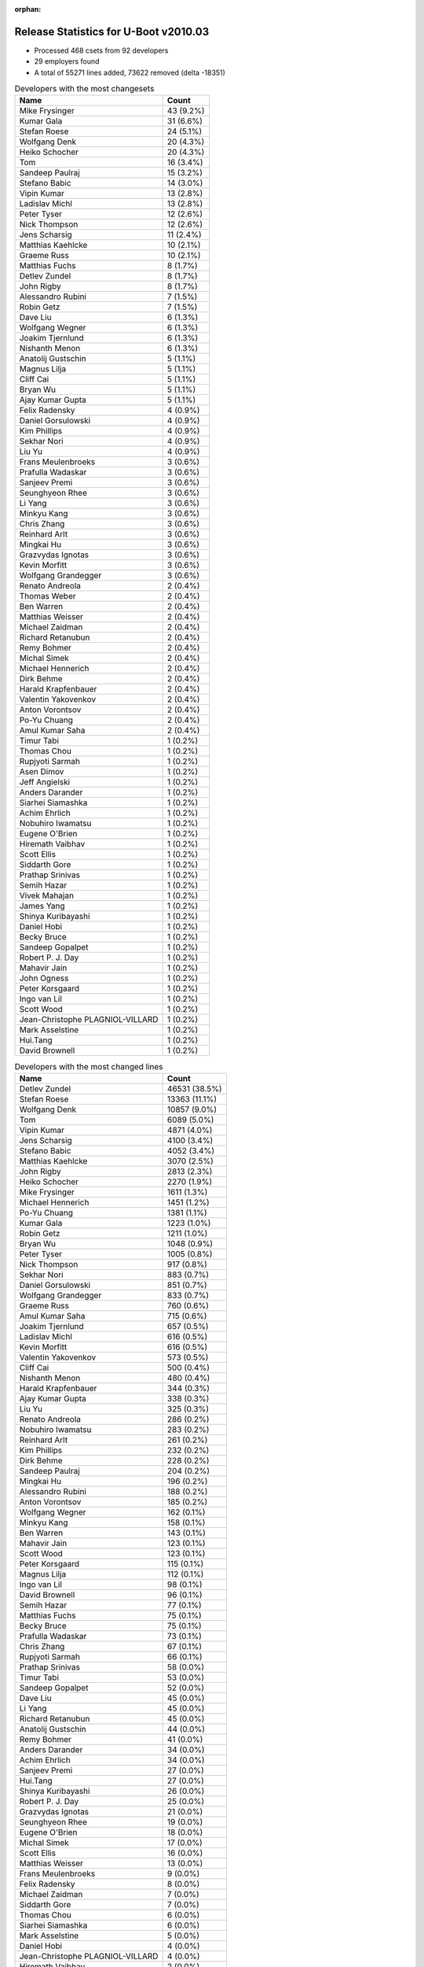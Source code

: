 :orphan:

Release Statistics for U-Boot v2010.03
======================================

* Processed 468 csets from 92 developers

* 29 employers found

* A total of 55271 lines added, 73622 removed (delta -18351)

.. table:: Developers with the most changesets
   :widths: auto

   ================================  =====
   Name                              Count
   ================================  =====
   Mike Frysinger                    43 (9.2%)
   Kumar Gala                        31 (6.6%)
   Stefan Roese                      24 (5.1%)
   Wolfgang Denk                     20 (4.3%)
   Heiko Schocher                    20 (4.3%)
   Tom                               16 (3.4%)
   Sandeep Paulraj                   15 (3.2%)
   Stefano Babic                     14 (3.0%)
   Vipin Kumar                       13 (2.8%)
   Ladislav Michl                    13 (2.8%)
   Peter Tyser                       12 (2.6%)
   Nick Thompson                     12 (2.6%)
   Jens Scharsig                     11 (2.4%)
   Matthias Kaehlcke                 10 (2.1%)
   Graeme Russ                       10 (2.1%)
   Matthias Fuchs                    8 (1.7%)
   Detlev Zundel                     8 (1.7%)
   John Rigby                        8 (1.7%)
   Alessandro Rubini                 7 (1.5%)
   Robin Getz                        7 (1.5%)
   Dave Liu                          6 (1.3%)
   Wolfgang Wegner                   6 (1.3%)
   Joakim Tjernlund                  6 (1.3%)
   Nishanth Menon                    6 (1.3%)
   Anatolij Gustschin                5 (1.1%)
   Magnus Lilja                      5 (1.1%)
   Cliff Cai                         5 (1.1%)
   Bryan Wu                          5 (1.1%)
   Ajay Kumar Gupta                  5 (1.1%)
   Felix Radensky                    4 (0.9%)
   Daniel Gorsulowski                4 (0.9%)
   Kim Phillips                      4 (0.9%)
   Sekhar Nori                       4 (0.9%)
   Liu Yu                            4 (0.9%)
   Frans Meulenbroeks                3 (0.6%)
   Prafulla Wadaskar                 3 (0.6%)
   Sanjeev Premi                     3 (0.6%)
   Seunghyeon Rhee                   3 (0.6%)
   Li Yang                           3 (0.6%)
   Minkyu Kang                       3 (0.6%)
   Chris Zhang                       3 (0.6%)
   Reinhard Arlt                     3 (0.6%)
   Mingkai Hu                        3 (0.6%)
   Grazvydas Ignotas                 3 (0.6%)
   Kevin Morfitt                     3 (0.6%)
   Wolfgang Grandegger               3 (0.6%)
   Renato Andreola                   2 (0.4%)
   Thomas Weber                      2 (0.4%)
   Ben Warren                        2 (0.4%)
   Matthias Weisser                  2 (0.4%)
   Michael Zaidman                   2 (0.4%)
   Richard Retanubun                 2 (0.4%)
   Remy Bohmer                       2 (0.4%)
   Michal Simek                      2 (0.4%)
   Michael Hennerich                 2 (0.4%)
   Dirk Behme                        2 (0.4%)
   Harald Krapfenbauer               2 (0.4%)
   Valentin Yakovenkov               2 (0.4%)
   Anton Vorontsov                   2 (0.4%)
   Po-Yu Chuang                      2 (0.4%)
   Amul Kumar Saha                   2 (0.4%)
   Timur Tabi                        1 (0.2%)
   Thomas Chou                       1 (0.2%)
   Rupjyoti Sarmah                   1 (0.2%)
   Asen Dimov                        1 (0.2%)
   Jeff Angielski                    1 (0.2%)
   Anders Darander                   1 (0.2%)
   Siarhei Siamashka                 1 (0.2%)
   Achim Ehrlich                     1 (0.2%)
   Nobuhiro Iwamatsu                 1 (0.2%)
   Eugene O'Brien                    1 (0.2%)
   Hiremath Vaibhav                  1 (0.2%)
   Scott Ellis                       1 (0.2%)
   Siddarth Gore                     1 (0.2%)
   Prathap Srinivas                  1 (0.2%)
   Semih Hazar                       1 (0.2%)
   Vivek Mahajan                     1 (0.2%)
   James Yang                        1 (0.2%)
   Shinya Kuribayashi                1 (0.2%)
   Daniel Hobi                       1 (0.2%)
   Becky Bruce                       1 (0.2%)
   Sandeep Gopalpet                  1 (0.2%)
   Robert P. J. Day                  1 (0.2%)
   Mahavir Jain                      1 (0.2%)
   John Ogness                       1 (0.2%)
   Peter Korsgaard                   1 (0.2%)
   Ingo van Lil                      1 (0.2%)
   Scott Wood                        1 (0.2%)
   Jean-Christophe PLAGNIOL-VILLARD  1 (0.2%)
   Mark Asselstine                   1 (0.2%)
   Hui.Tang                          1 (0.2%)
   David Brownell                    1 (0.2%)
   ================================  =====


.. table:: Developers with the most changed lines
   :widths: auto

   ================================  =====
   Name                              Count
   ================================  =====
   Detlev Zundel                     46531 (38.5%)
   Stefan Roese                      13363 (11.1%)
   Wolfgang Denk                     10857 (9.0%)
   Tom                               6089 (5.0%)
   Vipin Kumar                       4871 (4.0%)
   Jens Scharsig                     4100 (3.4%)
   Stefano Babic                     4052 (3.4%)
   Matthias Kaehlcke                 3070 (2.5%)
   John Rigby                        2813 (2.3%)
   Heiko Schocher                    2270 (1.9%)
   Mike Frysinger                    1611 (1.3%)
   Michael Hennerich                 1451 (1.2%)
   Po-Yu Chuang                      1381 (1.1%)
   Kumar Gala                        1223 (1.0%)
   Robin Getz                        1211 (1.0%)
   Bryan Wu                          1048 (0.9%)
   Peter Tyser                       1005 (0.8%)
   Nick Thompson                     917 (0.8%)
   Sekhar Nori                       883 (0.7%)
   Daniel Gorsulowski                851 (0.7%)
   Wolfgang Grandegger               833 (0.7%)
   Graeme Russ                       760 (0.6%)
   Amul Kumar Saha                   715 (0.6%)
   Joakim Tjernlund                  657 (0.5%)
   Ladislav Michl                    616 (0.5%)
   Kevin Morfitt                     616 (0.5%)
   Valentin Yakovenkov               573 (0.5%)
   Cliff Cai                         500 (0.4%)
   Nishanth Menon                    480 (0.4%)
   Harald Krapfenbauer               344 (0.3%)
   Ajay Kumar Gupta                  338 (0.3%)
   Liu Yu                            325 (0.3%)
   Renato Andreola                   286 (0.2%)
   Nobuhiro Iwamatsu                 283 (0.2%)
   Reinhard Arlt                     261 (0.2%)
   Kim Phillips                      232 (0.2%)
   Dirk Behme                        228 (0.2%)
   Sandeep Paulraj                   204 (0.2%)
   Mingkai Hu                        196 (0.2%)
   Alessandro Rubini                 188 (0.2%)
   Anton Vorontsov                   185 (0.2%)
   Wolfgang Wegner                   162 (0.1%)
   Minkyu Kang                       158 (0.1%)
   Ben Warren                        143 (0.1%)
   Mahavir Jain                      123 (0.1%)
   Scott Wood                        123 (0.1%)
   Peter Korsgaard                   115 (0.1%)
   Magnus Lilja                      112 (0.1%)
   Ingo van Lil                      98 (0.1%)
   David Brownell                    96 (0.1%)
   Semih Hazar                       77 (0.1%)
   Matthias Fuchs                    75 (0.1%)
   Becky Bruce                       75 (0.1%)
   Prafulla Wadaskar                 73 (0.1%)
   Chris Zhang                       67 (0.1%)
   Rupjyoti Sarmah                   66 (0.1%)
   Prathap Srinivas                  58 (0.0%)
   Timur Tabi                        53 (0.0%)
   Sandeep Gopalpet                  52 (0.0%)
   Dave Liu                          45 (0.0%)
   Li Yang                           45 (0.0%)
   Richard Retanubun                 45 (0.0%)
   Anatolij Gustschin                44 (0.0%)
   Remy Bohmer                       41 (0.0%)
   Anders Darander                   34 (0.0%)
   Achim Ehrlich                     34 (0.0%)
   Sanjeev Premi                     27 (0.0%)
   Hui.Tang                          27 (0.0%)
   Shinya Kuribayashi                26 (0.0%)
   Robert P. J. Day                  25 (0.0%)
   Grazvydas Ignotas                 21 (0.0%)
   Seunghyeon Rhee                   19 (0.0%)
   Eugene O'Brien                    18 (0.0%)
   Michal Simek                      17 (0.0%)
   Scott Ellis                       16 (0.0%)
   Matthias Weisser                  13 (0.0%)
   Frans Meulenbroeks                9 (0.0%)
   Felix Radensky                    8 (0.0%)
   Michael Zaidman                   7 (0.0%)
   Siddarth Gore                     7 (0.0%)
   Thomas Chou                       6 (0.0%)
   Siarhei Siamashka                 6 (0.0%)
   Mark Asselstine                   5 (0.0%)
   Daniel Hobi                       4 (0.0%)
   Jean-Christophe PLAGNIOL-VILLARD  4 (0.0%)
   Hiremath Vaibhav                  2 (0.0%)
   James Yang                        2 (0.0%)
   Thomas Weber                      1 (0.0%)
   Asen Dimov                        1 (0.0%)
   Jeff Angielski                    1 (0.0%)
   Vivek Mahajan                     1 (0.0%)
   John Ogness                       1 (0.0%)
   ================================  =====


.. table:: Developers with the most lines removed
   :widths: auto

   ================================  =====
   Name                              Count
   ================================  =====
   Detlev Zundel                     46285 (62.9%)
   Stefan Roese                      12093 (16.4%)
   Ladislav Michl                    302 (0.4%)
   Cliff Cai                         260 (0.4%)
   Joakim Tjernlund                  227 (0.3%)
   Mingkai Hu                        130 (0.2%)
   Semih Hazar                       44 (0.1%)
   Li Yang                           31 (0.0%)
   Scott Wood                        25 (0.0%)
   Robert P. J. Day                  15 (0.0%)
   Kumar Gala                        14 (0.0%)
   Nishanth Menon                    4 (0.0%)
   Seunghyeon Rhee                   4 (0.0%)
   Jean-Christophe PLAGNIOL-VILLARD  3 (0.0%)
   Michael Zaidman                   2 (0.0%)
   ================================  =====


.. table:: Developers with the most signoffs (total 176)
   :widths: auto

   ================================  =====
   Name                              Count
   ================================  =====
   Ben Warren                        26 (14.8%)
   Mike Frysinger                    25 (14.2%)
   Stefan Roese                      20 (11.4%)
   Kumar Gala                        20 (11.4%)
   Sandeep Paulraj                   20 (11.4%)
   Kim Phillips                      7 (4.0%)
   Wolfgang Denk                     6 (3.4%)
   Cliff Cai                         5 (2.8%)
   Fred Fan                          5 (2.8%)
   Remy Bohmer                       5 (2.8%)
   Swaminathan S                     4 (2.3%)
   Minkyu Kang                       3 (1.7%)
   Nick Thompson                     3 (1.7%)
   Scott McNutt                      2 (1.1%)
   Andreas Huber                     2 (1.1%)
   Rohit Hagargundgi                 2 (1.1%)
   Detlev Zundel                     1 (0.6%)
   Li Yang                           1 (0.6%)
   Scott Wood                        1 (0.6%)
   Andrew Morton                     1 (0.6%)
   FUJITA Kazutoshi                  1 (0.6%)
   Ron Lee                           1 (0.6%)
   Holger Brunck                     1 (0.6%)
   Sudhakar Rajashekhara             1 (0.6%)
   Daniel Hellstrom                  1 (0.6%)
   Jin Qing                          1 (0.6%)
   David Woodhouse                   1 (0.6%)
   Hiremath Vaibhav                  1 (0.6%)
   Thomas Chou                       1 (0.6%)
   Sandeep Gopalpet                  1 (0.6%)
   Anatolij Gustschin                1 (0.6%)
   Dave Liu                          1 (0.6%)
   Becky Bruce                       1 (0.6%)
   Alessandro Rubini                 1 (0.6%)
   Peter Tyser                       1 (0.6%)
   Wolfgang Grandegger               1 (0.6%)
   Sekhar Nori                       1 (0.6%)
   ================================  =====


.. table:: Developers with the most reviews (total 0)
   :widths: auto

   ================================  =====
   Name                              Count
   ================================  =====
   ================================  =====


.. table:: Developers with the most test credits (total 3)
   :widths: auto

   ================================  =====
   Name                              Count
   ================================  =====
   Minkyu Kang                       1 (33.3%)
   Detlev Zundel                     1 (33.3%)
   Tom                               1 (33.3%)
   ================================  =====


.. table:: Developers who gave the most tested-by credits (total 3)
   :widths: auto

   ================================  =====
   Name                              Count
   ================================  =====
   Seunghyeon Rhee                   1 (33.3%)
   Richard Retanubun                 1 (33.3%)
   Heiko Schocher                    1 (33.3%)
   ================================  =====


.. table:: Developers with the most report credits (total 3)
   :widths: auto

   ================================  =====
   Name                              Count
   ================================  =====
   Alessandro Rubini                 1 (33.3%)
   Quentin Armitage                  1 (33.3%)
   Himanshu Chauhan                  1 (33.3%)
   ================================  =====


.. table:: Developers who gave the most report credits (total 3)
   :widths: auto

   ================================  =====
   Name                              Count
   ================================  =====
   Wolfgang Denk                     1 (33.3%)
   Anatolij Gustschin                1 (33.3%)
   Shinya Kuribayashi                1 (33.3%)
   ================================  =====


.. table:: Top changeset contributors by employer
   :widths: auto

   ================================  =====
   Name                              Count
   ================================  =====
   (Unknown)                         104 (22.2%)
   DENX Software Engineering         92 (19.7%)
   Analog Devices                    62 (13.2%)
   Freescale                         57 (12.2%)
   Texas Instruments                 35 (7.5%)
   Wind River                        16 (3.4%)
   ESD Electronics                   15 (3.2%)
   ST Microelectronics               13 (2.8%)
   Extreme Engineering Solutions     12 (2.6%)
   Graeme Russ                       10 (2.1%)
   General Electric                  7 (1.5%)
   Transmode Systems                 6 (1.3%)
   GE Fanuc                          5 (1.1%)
   Marvell                           5 (1.1%)
   Samsung                           5 (1.1%)
   Universita di Pavia               4 (0.9%)
   Grazvydas Ignotas                 3 (0.6%)
   MontaVista                        2 (0.4%)
   RuggedCom                         2 (0.4%)
   Xilinx                            2 (0.4%)
   Dirk Behme                        2 (0.4%)
   Oce Technologies                  2 (0.4%)
   linutronix                        1 (0.2%)
   NEC                               1 (0.2%)
   Ronetix                           1 (0.2%)
   taskit                            1 (0.2%)
   Nobuhiro Iwamatsu                 1 (0.2%)
   Barco                             1 (0.2%)
   Funky                             1 (0.2%)
   ================================  =====


.. table:: Top lines changed by employer
   :widths: auto

   ================================  =====
   Name                              Count
   ================================  =====
   DENX Software Engineering         77046 (63.8%)
   (Unknown)                         15732 (13.0%)
   Wind River                        6089 (5.0%)
   Analog Devices                    5821 (4.8%)
   ST Microelectronics               4871 (4.0%)
   Freescale                         2372 (2.0%)
   Texas Instruments                 1992 (1.7%)
   ESD Electronics                   1187 (1.0%)
   Extreme Engineering Solutions     1005 (0.8%)
   Samsung                           873 (0.7%)
   Graeme Russ                       760 (0.6%)
   Transmode Systems                 657 (0.5%)
   General Electric                  528 (0.4%)
   GE Fanuc                          389 (0.3%)
   Nobuhiro Iwamatsu                 283 (0.2%)
   Dirk Behme                        228 (0.2%)
   Marvell                           203 (0.2%)
   MontaVista                        185 (0.2%)
   Universita di Pavia               179 (0.1%)
   Barco                             115 (0.1%)
   RuggedCom                         45 (0.0%)
   Oce Technologies                  41 (0.0%)
   taskit                            34 (0.0%)
   NEC                               26 (0.0%)
   Grazvydas Ignotas                 21 (0.0%)
   Xilinx                            17 (0.0%)
   Funky                             4 (0.0%)
   linutronix                        1 (0.0%)
   Ronetix                           1 (0.0%)
   ================================  =====


.. table:: Employers with the most signoffs (total 176)
   :widths: auto

   ================================  =====
   Name                              Count
   ================================  =====
   (Unknown)                         34 (19.3%)
   Freescale                         33 (18.8%)
   Analog Devices                    30 (17.0%)
   DENX Software Engineering         29 (16.5%)
   Texas Instruments                 27 (15.3%)
   Samsung                           5 (2.8%)
   Oce Technologies                  5 (2.8%)
   GE Fanuc                          3 (1.7%)
   Keymile                           3 (1.7%)
   Psyent                            2 (1.1%)
   Extreme Engineering Solutions     1 (0.6%)
   Debian.org                        1 (0.6%)
   Gaisler Research                  1 (0.6%)
   Intel                             1 (0.6%)
   Linux Foundation                  1 (0.6%)
   ================================  =====


.. table:: Employers with the most hackers (total 95)
   :widths: auto

   ================================  =====
   Name                              Count
   ================================  =====
   (Unknown)                         35 (36.8%)
   Freescale                         12 (12.6%)
   DENX Software Engineering         7 (7.4%)
   Texas Instruments                 7 (7.4%)
   Analog Devices                    5 (5.3%)
   ESD Electronics                   3 (3.2%)
   Marvell                           3 (3.2%)
   Samsung                           2 (2.1%)
   Oce Technologies                  1 (1.1%)
   GE Fanuc                          1 (1.1%)
   Extreme Engineering Solutions     1 (1.1%)
   Wind River                        1 (1.1%)
   ST Microelectronics               1 (1.1%)
   Graeme Russ                       1 (1.1%)
   Transmode Systems                 1 (1.1%)
   General Electric                  1 (1.1%)
   Nobuhiro Iwamatsu                 1 (1.1%)
   Dirk Behme                        1 (1.1%)
   MontaVista                        1 (1.1%)
   Universita di Pavia               1 (1.1%)
   Barco                             1 (1.1%)
   RuggedCom                         1 (1.1%)
   taskit                            1 (1.1%)
   NEC                               1 (1.1%)
   Grazvydas Ignotas                 1 (1.1%)
   Xilinx                            1 (1.1%)
   Funky                             1 (1.1%)
   linutronix                        1 (1.1%)
   Ronetix                           1 (1.1%)
   ================================  =====

